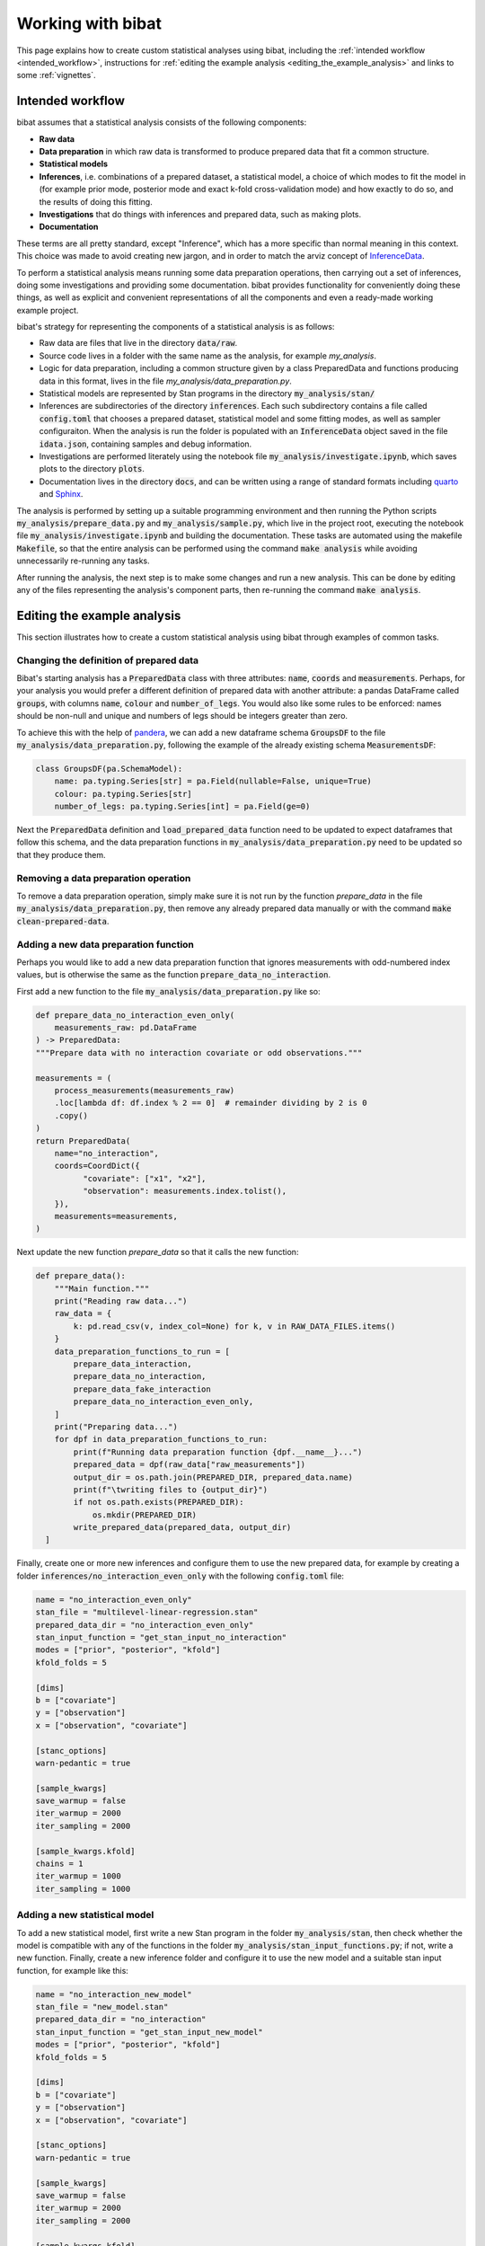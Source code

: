 .. _working_with_bibat:

==================
Working with bibat
==================

This page explains how to create custom statistical analyses using bibat,
including the :ref:`intended workflow <intended_workflow>`, instructions for
:ref:`editing the example analysis <editing_the_example_analysis>` and links to
some :ref:`vignettes`.

.. _intended_workflow:

Intended workflow
=================

bibat assumes that a statistical analysis consists of the following components:

- **Raw data**
- **Data preparation** in which raw data is transformed to produce prepared data
  that fit a common structure.
- **Statistical models**
- **Inferences**, i.e. combinations of a prepared dataset, a statistical model,
  a choice of which modes to fit the model in (for example
  prior mode, posterior mode and exact k-fold cross-validation mode) and how
  exactly to do so, and the results of doing this fitting.
- **Investigations** that do things with inferences and prepared data, such as
  making plots.
- **Documentation**

These terms are all pretty standard, except "Inference", which has a more
specific than normal meaning in this context. This choice was made to avoid
creating new jargon, and in order to match the arviz concept of `InferenceData
<https://arviz-devs.github.io/arviz/api/inference_data.html>`_.

To perform a statistical analysis means running some data preparation
operations, then carrying out a set of inferences, doing some investigations
and providing some documentation. bibat provides functionality for conveniently
doing these things, as well as explicit and convenient representations of all
the components and even a ready-made working example project.

bibat's strategy for representing the components of a statistical analysis is as
follows:

- Raw data are files that live in the directory :code:`data/raw`.

- Source code lives in a folder with the same name as the analysis, for example
  `my_analysis`.

- Logic for data preparation, including a common structure given by a class
  PreparedData and functions producing data in this format, lives in the file
  `my_analysis/data_preparation.py`.

- Statistical models are represented by Stan programs in the directory
  :code:`my_analysis/stan/`

- Inferences are subdirectories of the directory :code:`inferences`. Each such
  subdirectory contains a file called :code:`config.toml` that chooses a
  prepared dataset, statistical model and some fitting modes, as well as sampler
  configuraiton. When the analysis is run the folder is populated with an
  :code:`InferenceData` object saved in the file :code:`idata.json`, containing
  samples and debug information.

- Investigations are performed literately using the notebook file
  :code:`my_analysis/investigate.ipynb`, which saves plots to the directory
  :code:`plots`.

- Documentation lives in the directory :code:`docs`, and can be written using a
  range of standard formats including `quarto <https://quarto.org/>`_ and
  `Sphinx <https://www.sphinx-doc.org/en/master/>`_.

The analysis is performed by setting up a suitable programming environment and
then running the Python scripts :code:`my_analysis/prepare_data.py` and
:code:`my_analysis/sample.py`, which live in the project root, executing the
notebook file :code:`my_analysis/investigate.ipynb` and building the
documentation. These tasks are automated using the makefile :code:`Makefile`,
so that the entire analysis can be performed using the command :code:`make
analysis` while avoiding unnecessarily re-running any tasks.

After running the analysis, the next step is to make some changes and run a new
analysis. This can be done by editing any of the files representing the
analysis's component parts, then re-running the command :code:`make analysis`.

.. _editing_the_example_analysis:

Editing the example analysis
============================

This section illustrates how to create a custom statistical analysis using bibat
through examples of common tasks.

Changing the definition of prepared data
----------------------------------------

Bibat's starting analysis has a :code:`PreparedData` class with three
attributes: :code:`name`, :code:`coords` and :code:`measurements`. Perhaps, for
your analysis you would prefer a different definition of prepared data with
another attribute: a pandas DataFrame called :code:`groups`, with columns
:code:`name`, :code:`colour` and :code:`number_of_legs`. You would also like
some rules to be enforced: names should be non-null and unique and numbers of
legs should be integers greater than zero.

To achieve this with the help of `pandera
<https://pandera.readthedocs.io/en/stable/index.html>`_, we can add a new
dataframe schema :code:`GroupsDF` to the file
:code:`my_analysis/data_preparation.py`, following the example of the already
existing schema :code:`MeasurementsDF`:

.. code-block:: python

    class GroupsDF(pa.SchemaModel):
        name: pa.typing.Series[str] = pa.Field(nullable=False, unique=True)
        colour: pa.typing.Series[str]
        number_of_legs: pa.typing.Series[int] = pa.Field(ge=0)

Next the :code:`PreparedData` definition and :code:`load_prepared_data`
function need to be updated to expect dataframes that follow this schema, and
the data preparation functions in :code:`my_analysis/data_preparation.py` need
to be updated so that they produce them.

Removing a data preparation operation
-------------------------------------

To remove a data preparation operation, simply make sure it is not run by the
function `prepare_data` in the file :code:`my_analysis/data_preparation.py`, then
remove any already prepared data manually or with the command :code:`make
clean-prepared-data`.

Adding a new data preparation function
--------------------------------------

Perhaps you would like to add a new data preparation function that ignores
measurements with odd-numbered index values, but is otherwise the same as the
function :code:`prepare_data_no_interaction`.

First add a new function to the file :code:`my_analysis/data_preparation.py`
like so:

.. code:: python

     def prepare_data_no_interaction_even_only(
         measurements_raw: pd.DataFrame
     ) -> PreparedData:
     """Prepare data with no interaction covariate or odd observations."""

     measurements = (
         process_measurements(measurements_raw)
         .loc[lambda df: df.index % 2 == 0]  # remainder dividing by 2 is 0
         .copy()
     )
     return PreparedData(
         name="no_interaction",
         coords=CoordDict({
               "covariate": ["x1", "x2"],
               "observation": measurements.index.tolist(),
         }),
         measurements=measurements,
     )

Next update the new function `prepare_data` so that it calls the new function:

.. code:: python

  def prepare_data():
      """Main function."""
      print("Reading raw data...")
      raw_data = {
          k: pd.read_csv(v, index_col=None) for k, v in RAW_DATA_FILES.items()
      }
      data_preparation_functions_to_run = [
          prepare_data_interaction,
          prepare_data_no_interaction,
          prepare_data_fake_interaction
          prepare_data_no_interaction_even_only,
      ]
      print("Preparing data...")
      for dpf in data_preparation_functions_to_run:
          print(f"Running data preparation function {dpf.__name__}...")
          prepared_data = dpf(raw_data["raw_measurements"])
          output_dir = os.path.join(PREPARED_DIR, prepared_data.name)
          print(f"\twriting files to {output_dir}")
          if not os.path.exists(PREPARED_DIR):
              os.mkdir(PREPARED_DIR)
          write_prepared_data(prepared_data, output_dir)
    ]

Finally, create one or more new inferences and configure them to use the new
prepared data, for example by creating a folder
:code:`inferences/no_interaction_even_only` with the following
:code:`config.toml` file:

.. code:: toml

    name = "no_interaction_even_only"
    stan_file = "multilevel-linear-regression.stan"
    prepared_data_dir = "no_interaction_even_only"
    stan_input_function = "get_stan_input_no_interaction"
    modes = ["prior", "posterior", "kfold"]
    kfold_folds = 5

    [dims]
    b = ["covariate"]
    y = ["observation"]
    x = ["observation", "covariate"]

    [stanc_options]
    warn-pedantic = true

    [sample_kwargs]
    save_warmup = false
    iter_warmup = 2000
    iter_sampling = 2000

    [sample_kwargs.kfold]
    chains = 1
    iter_warmup = 1000
    iter_sampling = 1000

Adding a new statistical model
------------------------------

To add a new statistical model, first write a new Stan program in the folder
:code:`my_analysis/stan`, then check whether the model is compatible with any
of the functions in the folder :code:`my_analysis/stan_input_functions.py`; if
not, write a new function. Finally, create a new inference folder and configure
it to use the new model and a suitable stan input function, for example like
this:

.. code:: toml

    name = "no_interaction_new_model"
    stan_file = "new_model.stan"
    prepared_data_dir = "no_interaction"
    stan_input_function = "get_stan_input_new_model"
    modes = ["prior", "posterior", "kfold"]
    kfold_folds = 5

    [dims]
    b = ["covariate"]
    y = ["observation"]
    x = ["observation", "covariate"]

    [stanc_options]
    warn-pedantic = true

    [sample_kwargs]
    save_warmup = false
    iter_warmup = 2000
    iter_sampling = 2000

    [sample_kwargs.kfold]
    chains = 1
    iter_warmup = 1000
    iter_sampling = 1000

.. _vignettes:

Vignettes
=========

`This vignette <_static/report.html>`_ provides a step by step description of
how to create a complex analysis of baseball data starting with bibat's example
project. You can see the complete analysis `here
<https://github.com/teddygroves/bibat/bibat/examples/baseball>`_. This is
probably the most useful example project as it is kept up to date as bibat is
developed.

For even more inspiration, check out these projects that used bibat:

* `mrna <https://github.com/teddygroves/mrna>`_ A published analysis of mRNA
  regulation, made fully Bayesian and then improved.
* `putting <https://github.com/teddygroves/putting>`_ A Bayesian analysis of putting data
* `km-stats <https://github.com/biosustain/km-stats>`_ Statistical analysis of
  Michaelis constant measurements from online databases
* `biothermostat <https://github.com/biosustain/biothermostat>`_ Statistical
  analysis of biochemical thermodynamics data.

If you used bibat to start your analysis, feel free to `add it to this list
<https://github.com/teddygroves/bibat/docs/index.rst>`_!
